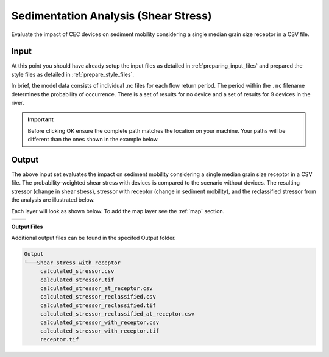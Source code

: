 Sedimentation Analysis (Shear Stress)
^^^^^^^^^^^^^^^^^^^^^^^^^^^^^^^^^^^^^

Evaluate the impact of CEC devices on sediment mobility considering a single median grain size receptor in a CSV file.

Input
""""""
At this point you should have already setup the input files as detailed in :ref:`preparing_input_files` and prepared the style files as detailed in :ref:`prepare_style_files`. 

.. To run this demonstration, use the **Load GUI Inputs** button located at the bottom left of the SEAT GUI, navigate to :file:`DEMO/DEMO unstructured/shear_stress_with_receptor_demo.ini`, and click OK to load the inputs. If you need detailed instructions on how to load inputs, please refer to the :ref:`save_load_config` section in the :ref:`gui` documention.

.. To see a full list of files used in the demonstartion please refer to :ref:`unstructured_files`. 

In brief, the model data consists of individual .nc files for each flow return period. The period within the ``.nc`` filename determines the probability of occurrence. There is a set of results for no device and a set of results for 9 devices in the river.

.. Important::
   Before clicking OK ensure the complete path matches the location on your machine. Your paths will be different than the ones shown in the example below.

.. figure:: ../../media/tanana_shear_stress_with_receptor_input.webp
   :scale: 100 %
   :alt: Tanana sedimentation example input

Output
""""""

The above input set evaluates the impact on sediment mobility considering a single median grain size receptor in a CSV file. The probability-weighted shear stress with devices is compared to the scenario without devices. The resulting stressor (change in shear stress), stressor with receptor (change in sediment mobility), and the reclassified stressor from the analysis are illustrated below.

Each layer will look as shown below. To add the map layer see the :ref:`map` section. 

.. list-table:: 
   :widths: 50 50
   :class: image-matrix

   * - .. image:: ../../media/tanana_shear_stress_layers.webp
         :scale: 70 %
         :alt: Layers
         :align: center

       .. raw:: html

          <div style="text-align: center;">Layers Legend</div>

     - .. image:: ../../media/tanana_shear_stress_stressor_reclassified.webp
         :scale: 25 %
         :alt: Calculated Stressor Reclassified
         :align: center

       .. raw:: html

          <div style="text-align: center;">Calculated Stressor Reclassified</div>

   * - .. image:: ../../media/tanana_shear_stress_stressor_with_receptor.webp
         :scale: 25 %
         :alt: Stressor with Receptor
         :align: center

       .. raw:: html

          <div style="text-align: center;">Stressor with Receptor</div>

     - .. image:: ../../media/tanana_shear_stress_stressor.webp
         :scale: 25 %
         :alt: Calculated Stressor
         :align: center

       .. raw:: html

          <div style="text-align: center;">Calculated Stressor</div>


**Output Files**

Additional output files can be found in the specifed Output folder.

.. code-block::

    Output
    └───Shear_stress_with_receptor
         calculated_stressor.csv
         calculated_stressor.tif
         calculated_stressor_at_receptor.csv
         calculated_stressor_reclassified.csv
         calculated_stressor_reclassified.tif
         calculated_stressor_reclassified_at_receptor.csv
         calculated_stressor_with_receptor.csv
         calculated_stressor_with_receptor.tif
         receptor.tif
